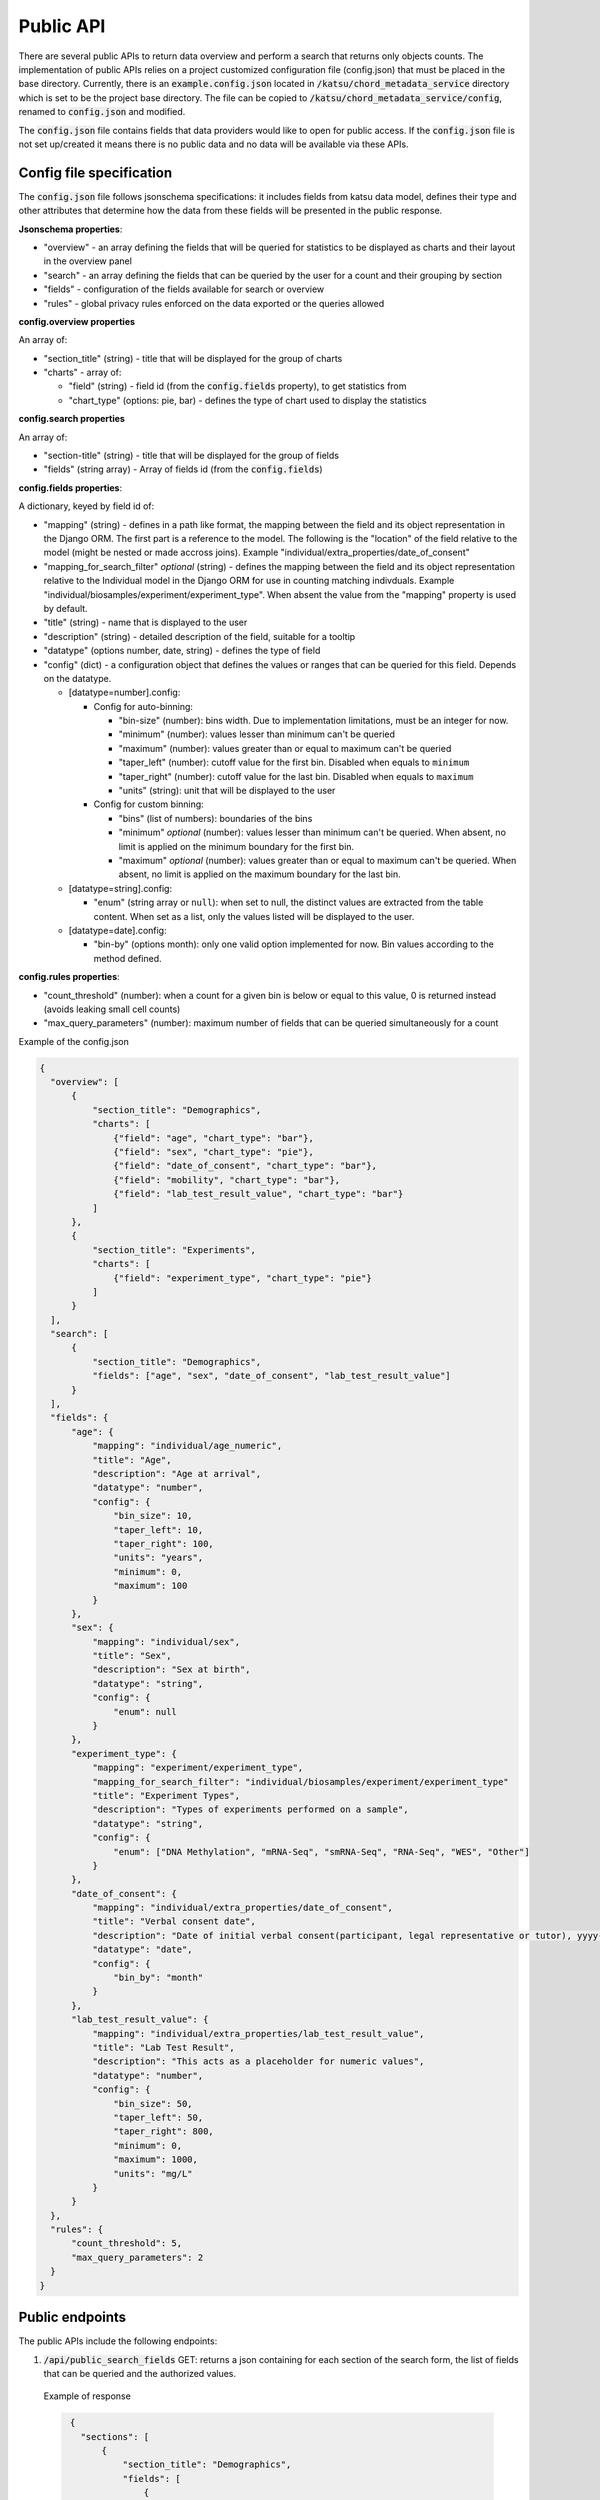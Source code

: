 Public API
==========

There are several public APIs to return data overview and perform a search that returns only objects counts.
The implementation of public APIs relies on a project customized configuration file (config.json) that must be placed in the base directory.
Currently, there is an :code:`example.config.json` located  in :code:`/katsu/chord_metadata_service` directory which is set to be the project base directory.
The file can be copied to :code:`/katsu/chord_metadata_service/config`, renamed to :code:`config.json` and modified.

The :code:`config.json` file contains fields that data providers would like to open for public access.
If the :code:`config.json` file is not set up/created it means there is no public data and no data will be available via these APIs.

Config file specification
-------------------------

The :code:`config.json` file follows jsonschema specifications: it includes fields from katsu data model, defines their type and other attributes that determine how the data from these fields will be presented in the public response.

**Jsonschema properties**:

- "overview" - an array defining the fields that will be queried for statistics to be displayed as charts and their layout in the overview panel
- "search" - an array defining the fields that can be queried by the user for a count and their grouping by section
- "fields" - configuration of the fields available for search or overview
- "rules" - global privacy rules enforced on the data exported or the queries allowed

**config.overview properties**

An array of:

- "section_title" (string) - title that will be displayed for the group of charts
- "charts" - array of:

  - "field" (string) - field id (from the :code:`config.fields` property), to get statistics from
  - "chart_type" (options: pie, bar) - defines the type of chart used to display the statistics

**config.search properties**

An array of:

- "section-title" (string) - title that will be displayed for the group of fields
- "fields" (string array) - Array of fields id (from the :code:`config.fields`)

**config.fields properties**:

A dictionary, keyed by field id of:

- "mapping" (string) - defines in a path like format, the mapping between the field and its object representation in the Django ORM. The first part is a reference to the model. The following is the "location" of the field relative to the model (might be nested or made accross joins). Example "individual/extra_properties/date_of_consent"
- "mapping_for_search_filter" *optional* (string) - defines the mapping between the field and its object representation relative to the Individual model in the Django ORM for use in  counting matching indivduals. Example "individual/biosamples/experiment/experiment_type". When absent the value from the "mapping" property is used by default.
- "title" (string) - name that is displayed to the user
- "description" (string) - detailed description of the field, suitable for a tooltip
- "datatype" (options number, date, string) - defines the type of field
- "config" (dict) - a configuration object that defines the values or ranges that can be queried for this field. Depends on the datatype.

  - [datatype=number].config:

    - Config for auto-binning:

      - "bin-size" (number): bins width. Due to implementation limitations, must be an integer for now.
      - "minimum" (number): values lesser than minimum can't be queried
      - "maximum" (number): values greater than or equal to maximum can't be queried
      - "taper_left" (number): cutoff value for the first bin. Disabled when equals to ``minimum``
      - "taper_right" (number): cutoff value for the last bin. Disabled when equals to ``maximum``
      - "units" (string): unit that will be displayed to the user

    - Config for custom binning:

      - "bins" (list of numbers): boundaries of the bins
      - "minimum" *optional* (number): values lesser than minimum can't be queried. When absent, no limit is applied on the minimum boundary for the first bin.
      - "maximum" *optional* (number): values greater than or equal to maximum can't be queried. When absent, no limit is applied on the maximum boundary for the last bin.


  - [datatype=string].config:

    - "enum" (string array or ``null``): when set to null, the distinct values are extracted from the table content. When set as a list, only the values listed will be displayed to the user.

  - [datatype=date].config:

    - "bin-by" (options month): only one valid option implemented for now. Bin values according to the method defined.

**config.rules properties**:

- "count_threshold" (number): when a count for a given bin is below or equal to this value, 0 is returned instead (avoids leaking small cell counts)
- "max_query_parameters" (number): maximum number of fields that can be queried simultaneously for a count


Example of the config.json

.. code-block::

  {
    "overview": [
        {
            "section_title": "Demographics",
            "charts": [
                {"field": "age", "chart_type": "bar"},
                {"field": "sex", "chart_type": "pie"},
                {"field": "date_of_consent", "chart_type": "bar"},
                {"field": "mobility", "chart_type": "bar"},
                {"field": "lab_test_result_value", "chart_type": "bar"}
            ]
        },
        {
            "section_title": "Experiments",
            "charts": [
                {"field": "experiment_type", "chart_type": "pie"}
            ]
        }
    ],
    "search": [
        {
            "section_title": "Demographics",
            "fields": ["age", "sex", "date_of_consent", "lab_test_result_value"]
        }
    ],
    "fields": {
        "age": {
            "mapping": "individual/age_numeric",
            "title": "Age",
            "description": "Age at arrival",
            "datatype": "number",
            "config": {
                "bin_size": 10,
                "taper_left": 10,
                "taper_right": 100,
                "units": "years",
                "minimum": 0,
                "maximum": 100
            }
        },
        "sex": {
            "mapping": "individual/sex",
            "title": "Sex",
            "description": "Sex at birth",
            "datatype": "string",
            "config": {
                "enum": null
            }
        },
        "experiment_type": {
            "mapping": "experiment/experiment_type",
            "mapping_for_search_filter": "individual/biosamples/experiment/experiment_type"
            "title": "Experiment Types",
            "description": "Types of experiments performed on a sample",
            "datatype": "string",
            "config": {
                "enum": ["DNA Methylation", "mRNA-Seq", "smRNA-Seq", "RNA-Seq", "WES", "Other"]
            }
        },
        "date_of_consent": {
            "mapping": "individual/extra_properties/date_of_consent",
            "title": "Verbal consent date",
            "description": "Date of initial verbal consent(participant, legal representative or tutor), yyyy-mm-dd",
            "datatype": "date",
            "config": {
                "bin_by": "month"
            }
        },
        "lab_test_result_value": {
            "mapping": "individual/extra_properties/lab_test_result_value",
            "title": "Lab Test Result",
            "description": "This acts as a placeholder for numeric values",
            "datatype": "number",
            "config": {
                "bin_size": 50,
                "taper_left": 50,
                "taper_right": 800,
                "minimum": 0,
                "maximum": 1000,
                "units": "mg/L"
            }
        }
    },
    "rules": {
        "count_threshold": 5,
        "max_query_parameters": 2
    }
  }


Public endpoints
----------------

The public APIs include the following endpoints:


1. :code:`/api/public_search_fields` GET: returns a json containing for each section of the search form, the list of fields that can be queried and the authorized values.

  Example of response

  .. code-block::

    {
      "sections": [
          {
              "section_title": "Demographics",
              "fields": [
                  {
                      "mapping": "individual/age_numeric",
                      "title": "Age",
                      "description": "Age at arrival",
                      "datatype": "number",
                      "config": {
                          "bin_size": 10,
                          "taper_left": 10,
                          "taper_right": 100,
                          "units": "years",
                          "minimum": 0,
                          "maximum": 100
                      },
                      "id": "age",
                      "options": [
                          "< 10",
                          "10-20",
                          "20-30",
                          "30-40",
                          "40-50",
                          "50-60",
                          "60-70",
                          "70-80",
                          "80-90",
                          "90-100"
                      ]
                  },
                  {
                      "mapping": "individual/sex",
                      "title": "Sex",
                      "description": "Sex at birth",
                      "datatype": "string",
                      "config": {
                          "enum": null
                      },
                      "id": "sex",
                      "options": [
                          "FEMALE",
                          "MALE"
                      ]
                  },
                  {
                      "mapping": "individual/extra_properties/date_of_consent",
                      "title": "Verbal consent date",
                      "description": "Date of initial verbal consent(participant, legal representative or tutor), yyyy-mm-dd",
                      "datatype": "date",
                      "config": {
                          "bin_by": "month"
                      },
                      "id": "date_of_consent",
                      "options": [
                          "Nov 2020",
                          "Dec 2021",
                          "Jan 2021",
                          "Feb 2021",
                          "Mar 2021",
                          "Apr 2021",
                          "May 2021",
                          "Jun 2021",
                          "Jul 2021",
                          "Aug 2021",
                          "Sep 2021",
                          "Oct 2021",
                          "Nov 2021",
                          "Dec 2022",
                          "Jan 2022"
                      ]
                  },
                  {
                      "mapping": "individual/extra_properties/lab_test_result_value",
                      "title": "Lab Test Result",
                      "description": "This acts as a placeholder for numeric values",
                      "datatype": "number",
                      "config": {
                          "bin_size": 50,
                          "taper_left": 50,
                          "taper_right": 800,
                          "minimum": 0,
                          "maximum": 1000,
                          "units": "mg/L"
                      },
                      "id": "lab_test_result_value",
                      "options": [
                          "< 50",
                          "50-100",
                          "100-150",
                          "150-200",
                          "200-250",
                          "250-300",
                          "300-350",
                          "350-400",
                          "400-450",
                          "450-500",
                          "500-550",
                          "550-600",
                          "600-650",
                          "650-700",
                          "700-750",
                          "750-800",
                          "≥ 800"
                      ]
                  }
              ]
          }
      ]
    }

   The response when public fields are not configured and config file is not provided: :code:`{"message": "No public fields configured."}`


2. :code:`/api/public_overview` GET: returns an overview that contains counts for each field of interest.

   The response when there is no public data available and config file is not provided: :code:`{"message": "No public data available."}`


3. :code:`/api/public`  GET: returns a count of all individuals in database.

   The response when there is no public data available and config file is not provided: :code:`{"message": "No public data available."}`

   The response when there is no enough data that passes the project-custom threshold: :code:`{"message": "Insufficient data available."}`


   When count is less or equal to a project's custom threshold returns message that insufficient data available.
   Accepts search filters on the fields that are specified in the :code:`config.json` file.
   Example of searches:

   - sex: e.g. :code:`/api/public?sex=female`

   - age: search by age range e.g. :code:`/api/public?age=20-30`

   - combined fields: e.g. :code:`/api/public?smoking=Non-smoker&covidstatus=positive`

   - date: e.g. :code:`/api/public?date_of_consent=Feb 2021`

   The accepted values for the field names and their content is limited to the ones listed in :code:`/api/public_search_fields`. Note that searches on categories (datatype as string) are case insensitive
